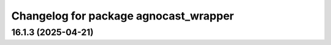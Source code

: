^^^^^^^^^^^^^^^^^^^^^^^^^^^^^^^^^^^
Changelog for package agnocast_wrapper
^^^^^^^^^^^^^^^^^^^^^^^^^^^^^^^^^^^

16.1.3 (2025-04-21)
-------------------

